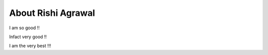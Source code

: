 About Rishi Agrawal
===================

I am so good !!

Infact very good !!


I am the very best !!!
